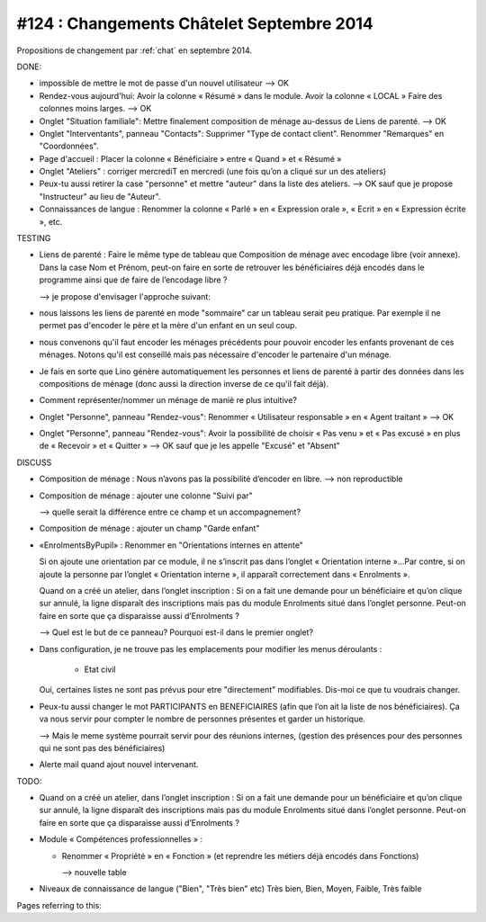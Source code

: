 ==========================================
#124 : Changements Châtelet Septembre 2014
==========================================

.. currentlanguage:: fr

Propositions de changement par :ref:`chat` en septembre 2014.

DONE:

- impossible de mettre le mot de passe d'un nouvel utilisateur
  --> OK

- Rendez-vous aujourd'hui:
  Avoir la colonne « Résumé » dans le module. 
  Avoir la colonne « LOCAL »
  Faire des colonnes moins larges.
  --> OK

- Onglet "Situation familiale":
  Mettre finalement composition de ménage au-dessus de Liens de
  parenté.  
  --> OK

- Onglet "Interventants", panneau "Contacts":
  Supprimer "Type de contact client".
  Renommer "Remarques" en "Coordonnées".

- Page d'accueil : Placer la colonne « Bénéficiaire » entre « Quand »
  et « Résumé »

- Onglet "Ateliers" : corriger mercrediT en mercredi (une fois qu’on a
  cliqué sur un des ateliers)

- Peux-tu aussi retirer la case "personne" et mettre "auteur" dans la
  liste des ateliers.
  --> OK sauf que je propose "Instructeur" au lieu de "Auteur".

- Connaissances de langue : Renommer la colonne « Parlé » en «
  Expression orale », « Ecrit » en « Expression écrite », etc.


TESTING

- Liens de parenté : Faire le même type de tableau que
  Composition de ménage avec encodage libre (voir annexe).
  Dans la case Nom et Prénom, peut-on faire en sorte de retrouver les
  bénéficiaires déjà encodés dans le programme ainsi que de faire de
  l’encodage libre ?

  --> je propose d'envisager l'approche suivant:

- nous laissons les liens de parenté en mode "sommaire" car un
  tableau serait peu pratique. Par exemple il ne permet pas
  d'encoder le père et la mère d'un enfant en un seul coup.

- nous convenons qu'il faut encoder les ménages précédents pour
  pouvoir encoder les enfants provenant de ces ménages.  Notons
  qu'il est conseillé mais pas nécessaire d'encoder le partenaire
  d'un ménage.

- Je fais en sorte que Lino génère automatiquement les personnes et
  liens de parenté à partir des données dans les compositions de
  ménage (donc aussi la direction inverse de ce qu'il fait déjà).

- Comment représenter/nommer un ménage de maniè re plus intuitive?

- Onglet "Personne", panneau "Rendez-vous": Renommer « Utilisateur
  responsable » en « Agent traitant » --> OK

- Onglet "Personne", panneau "Rendez-vous": Avoir la possibilité de
  choisir « Pas venu » et « Pas excusé » en plus de « Recevoir » et
  « Quitter » --> OK sauf que je les appelle "Excusé" et "Absent"

DISCUSS

- Composition de ménage : Nous n’avons pas la possibilité d’encoder en
  libre.
  --> non reproductible

- Composition de ménage : ajouter une colonne "Suivi par"

  --> quelle serait la différence entre ce champ et un accompagnement?

- Composition de ménage : ajouter un champ "Garde enfant"

- «EnrolmentsByPupil» : Renommer en "Orientations internes en attente"

  Si on ajoute une orientation par ce module, il ne s’inscrit pas dans
  l’onglet « Orientation interne »…Par contre, si on ajoute la
  personne par l’onglet « Orientation interne », il apparaît
  correctement dans « Enrolments ».

  Quand on a créé un atelier, dans l’onglet inscription : Si on a fait
  une demande pour un bénéficiaire et qu’on clique sur annulé, la
  ligne disparaît des inscriptions mais pas du module Enrolments situé
  dans l’onglet personne. Peut-on faire en sorte que ça disparaisse
  aussi d’Enrolments ?

  --> Quel est le but de ce panneau? Pourquoi est-il dans
  le premier onglet?

- Dans configuration, je ne trouve pas les emplacements pour modifier
  les menus déroulants :

    - Etat civil

    
  Oui, certaines listes ne sont pas prévus pour etre "directement"
  modifiables. Dis-moi ce que tu voudrais changer. 

- Peux-tu aussi changer le mot PARTICIPANTS en BENEFICIAIRES (afin que
  l’on ait la liste de nos bénéficiaires). Ça va nous servir pour
  compter le nombre de personnes présentes et garder un historique.

  --> Mais le meme système pourrait servir pour des réunions internes,
  (gestion des présences pour des personnes qui ne sont pas des
  bénéficiaires)

- Alerte mail quand ajout nouvel intervenant.

TODO:

- Quand on a créé un atelier, dans l’onglet inscription : Si on a fait
  une demande pour un bénéficiaire et qu’on clique sur annulé, la
  ligne disparaît des inscriptions mais pas du module Enrolments situé
  dans l’onglet personne. Peut-on faire en sorte que ça disparaisse
  aussi d’Enrolments ?

- Module « Compétences professionnelles » :

  - Renommer « Propriété » en « Fonction » (et reprendre les métiers
    déjà encodés dans Fonctions)

    --> nouvelle table

 
- Niveaux de connaissance de langue ("Bien", "Très bien" etc) Très
  bien, Bien, Moyen, Faible, Très faible
    

Pages referring to this:

.. refstothis::
